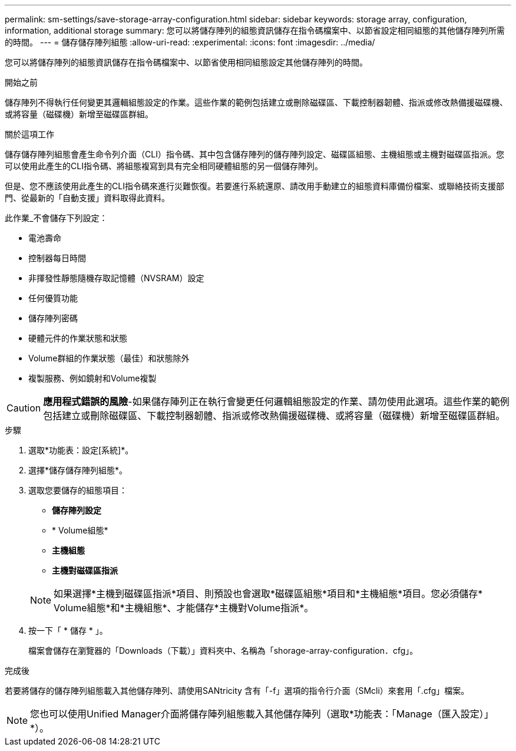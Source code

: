 ---
permalink: sm-settings/save-storage-array-configuration.html 
sidebar: sidebar 
keywords: storage array, configuration, information, additional storage 
summary: 您可以將儲存陣列的組態資訊儲存在指令碼檔案中、以節省設定相同組態的其他儲存陣列所需的時間。 
---
= 儲存儲存陣列組態
:allow-uri-read: 
:experimental: 
:icons: font
:imagesdir: ../media/


[role="lead"]
您可以將儲存陣列的組態資訊儲存在指令碼檔案中、以節省使用相同組態設定其他儲存陣列的時間。

.開始之前
儲存陣列不得執行任何變更其邏輯組態設定的作業。這些作業的範例包括建立或刪除磁碟區、下載控制器韌體、指派或修改熱備援磁碟機、或將容量（磁碟機）新增至磁碟區群組。

.關於這項工作
儲存儲存陣列組態會產生命令列介面（CLI）指令碼、其中包含儲存陣列的儲存陣列設定、磁碟區組態、主機組態或主機對磁碟區指派。您可以使用此產生的CLI指令碼、將組態複寫到具有完全相同硬體組態的另一個儲存陣列。

但是、您不應該使用此產生的CLI指令碼來進行災難恢復。若要進行系統還原、請改用手動建立的組態資料庫備份檔案、或聯絡技術支援部門、從最新的「自動支援」資料取得此資料。

此作業_不會儲存下列設定：

* 電池壽命
* 控制器每日時間
* 非揮發性靜態隨機存取記憶體（NVSRAM）設定
* 任何優質功能
* 儲存陣列密碼
* 硬體元件的作業狀態和狀態
* Volume群組的作業狀態（最佳）和狀態除外
* 複製服務、例如鏡射和Volume複製


[CAUTION]
====
*應用程式錯誤的風險*-如果儲存陣列正在執行會變更任何邏輯組態設定的作業、請勿使用此選項。這些作業的範例包括建立或刪除磁碟區、下載控制器韌體、指派或修改熱備援磁碟機、或將容量（磁碟機）新增至磁碟區群組。

====
.步驟
. 選取*功能表：設定[系統]*。
. 選擇*儲存儲存陣列組態*。
. 選取您要儲存的組態項目：
+
** *儲存陣列設定*
** * Volume組態*
** *主機組態*
** *主機對磁碟區指派*


+
[NOTE]
====
如果選擇*主機到磁碟區指派*項目、則預設也會選取*磁碟區組態*項目和*主機組態*項目。您必須儲存* Volume組態*和*主機組態*、才能儲存*主機對Volume指派*。

====
. 按一下「 * 儲存 * 」。
+
檔案會儲存在瀏覽器的「Downloads（下載）」資料夾中、名稱為「shorage-array-configuration．cfg」。



.完成後
若要將儲存的儲存陣列組態載入其他儲存陣列、請使用SANtricity 含有「-f」選項的指令行介面（SMcli）來套用「.cfg」檔案。

[NOTE]
====
您也可以使用Unified Manager介面將儲存陣列組態載入其他儲存陣列（選取*功能表：「Manage（匯入設定）」*）。

====
